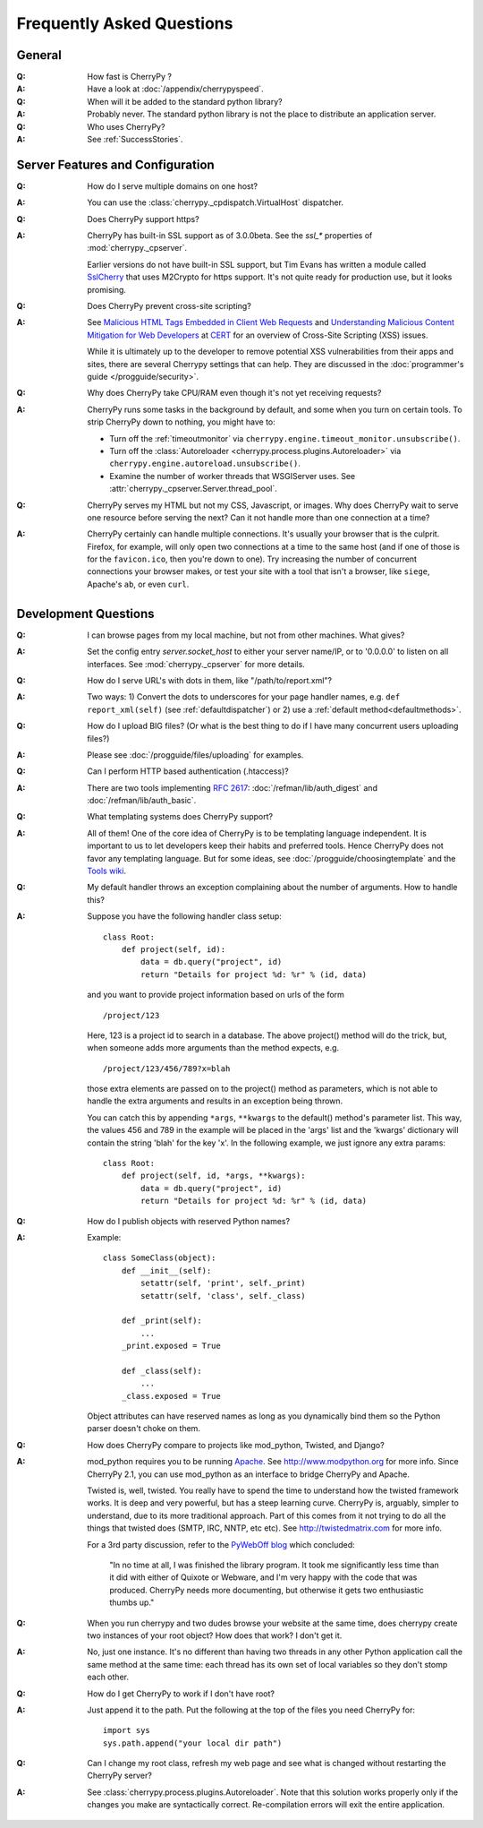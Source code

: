 .. _faq:

**************************
Frequently Asked Questions
**************************

General
=======

:Q: How fast is CherryPy ?

:A: Have a look at :doc:`/appendix/cherrypyspeed`.

:Q: When will it be added to the standard python library?

:A: Probably never. The standard python library is not the place to distribute
    an application server.

:Q: Who uses CherryPy?

:A: See :ref:`SuccessStories`.


Server Features and Configuration
=================================

:Q: How do I serve multiple domains on one host?

:A: You can use the :class:`cherrypy._cpdispatch.VirtualHost` dispatcher.

:Q: Does CherryPy support https?

:A: CherryPy has built-in SSL support as of 3.0.0beta. See the `ssl_*`
    properties of :mod:`cherrypy._cpserver`.
    
    Earlier versions do not have built-in SSL support, but Tim Evans has
    written a module called `SslCherry <http://tools.cherrypy.org/wiki/SSLWithM2Crypto>`_
    that uses M2Crypto for https support.  It's not quite ready for production
    use, but it looks promising.

:Q: Does CherryPy prevent cross-site scripting?

:A: See `Malicious HTML Tags Embedded in Client Web Requests <http://www.cert.org/advisories/CA-2000-02.html>`_
    and `Understanding Malicious Content Mitigation for Web Developers <http://www.cert.org/tech_tips/malicious_code_mitigation.html>`_
    at `CERT <http://www.cert.org/>`_ for an overview of Cross-Site Scripting
    (XSS) issues.

    While it is ultimately up to the developer to remove potential XSS
    vulnerabilities from their apps and sites, there are several Cherrypy
    settings that can help. They are discussed in the
    :doc:`programmer's guide </progguide/security>`.

:Q: Why does CherryPy take CPU/RAM even though it's not yet receiving requests?

:A: CherryPy runs some tasks in the background by default, and some when you
    turn on certain tools. To strip CherryPy down to nothing, you might have to:
    
    * Turn off the :ref:`timeoutmonitor`
      via ``cherrypy.engine.timeout_monitor.unsubscribe()``.
    * Turn off the :class:`Autoreloader <cherrypy.process.plugins.Autoreloader>`
      via ``cherrypy.engine.autoreload.unsubscribe()``.
    * Examine the number of worker threads that WSGIServer uses.
      See :attr:`cherrypy._cpserver.Server.thread_pool`.

:Q: CherryPy serves my HTML but not my CSS, Javascript, or images. Why does
    CherryPy wait to serve one resource before serving the next? Can it not
    handle more than one connection at a time?

:A: CherryPy certainly can handle multiple connections. It's usually your
    browser that is the culprit. Firefox, for example, will only open two
    connections at a time to the same host (and if one of those is for the
    ``favicon.ico``, then you're down to one). Try increasing the number of
    concurrent connections your browser makes, or test your site with a tool
    that isn't a browser, like ``siege``, Apache's ``ab``, or even ``curl``.

Development Questions
=====================

:Q: I can browse pages from my local machine, but not from other machines. What gives?

:A: Set the config entry `server.socket_host` to either your server name/IP,
    or to '0.0.0.0' to listen on all interfaces.
    See :mod:`cherrypy._cpserver` for more details.

:Q: How do I serve URL's with dots in them, like "/path/to/report.xml"?

:A: Two ways: 1) Convert the dots to underscores for your page handler names,
    e.g. ``def report_xml(self)``
    (see :ref:`defaultdispatcher`) or 2) use a :ref:`default method<defaultmethods>`.

:Q: How do I upload BIG files? (Or what is the best thing to do if I have many
    concurrent users uploading files?)

:A: Please see :doc:`/progguide/files/uploading` for examples.

:Q: Can I perform HTTP based authentication (.htaccess)?

:A: There are two tools implementing :rfc:`2617`: :doc:`/refman/lib/auth_digest`
    and :doc:`/refman/lib/auth_basic`.

:Q: What templating systems does CherryPy support? 

:A: All of them! One of the core idea of CherryPy is to be templating
    language independent. It is important to us to let developers keep
    their habits and preferred tools. Hence CherryPy does not favor any
    templating language. But for some ideas, see
    :doc:`/progguide/choosingtemplate` and the
    `Tools wiki <http://tools.cherrypy.org/wiki/>`_.

:Q: My default handler throws an exception complaining about the number of
    arguments. How to handle this?

:A: Suppose you have the following handler class setup: ::
    
        class Root:
            def project(self, id):
                data = db.query("project", id)
                return "Details for project %d: %r" % (id, data)
    
    and you want to provide project information based on urls of the form ::
    
        /project/123
    
    Here, 123 is a project id to search in a database. The above project()
    method will do the trick, but, when someone adds more arguments than the
    method expects, e.g. ::
    
        /project/123/456/789?x=blah
    
    those extra elements are passed on to the project() method as parameters, which 
    is not able to handle the extra arguments and results in an exception being thrown.
    
    You can catch this by appending ``*args``, ``**kwargs`` to the default()
    method's parameter list. This way, the values 456 and 789 in the example
    will be placed in the 'args' list and the 'kwargs' dictionary will contain
    the string 'blah' for the key 'x'. In the following example, we just
    ignore any extra params: ::
    
        class Root:
            def project(self, id, *args, **kwargs):
                data = db.query("project", id)
                return "Details for project %d: %r" % (id, data)

:Q: How do I publish objects with reserved Python names?

:A: Example: ::
    
        class SomeClass(object):
            def __init__(self):
                setattr(self, 'print', self._print)
                setattr(self, 'class', self._class)
           
            def _print(self):
                ...
            _print.exposed = True
           
            def _class(self):
                ...
            _class.exposed = True 
    
    Object attributes can have reserved names as long as you dynamically
    bind them so the Python parser doesn't choke on them.

:Q: How does CherryPy compare to projects like mod_python, Twisted, and Django?

:A: mod_python requires you to be running `Apache <http://httpd.apache.org/>`_.
    See http://www.modpython.org for more info. Since CherryPy 2.1, you can
    use mod_python as an interface to bridge CherryPy and Apache.
    
    Twisted is, well, twisted. You really have to spend the time to understand
    how the twisted framework works. It is deep and very powerful, but has a
    steep learning curve. CherryPy is, arguably, simpler to understand, due to
    its more traditional approach. Part of this comes from it not trying to do
    all the things that twisted does (SMTP, IRC, NNTP, etc etc). See
    http://twistedmatrix.com for more info.
    
    For a 3rd party discussion, refer to the
    `PyWebOff blog <http://pyre.third-bit.com/pyweb/index.html>`_ which concluded:
  
      "In no time at all, I was finished the library program. It took me
      significantly less time than it did with either of Quixote or Webware,
      and I'm very happy with the code that was produced. CherryPy needs more
      documenting, but otherwise it gets two enthusiastic thumbs up."

:Q: When you run cherrypy and two dudes browse your website at the same time,
    does cherrypy create two instances of your root object? How does that work?
    I don't get it.

:A: No, just one instance. It's no different than having two threads in any
    other Python application call the same method at the same time: each
    thread has its own set of local variables so they don't stomp each other.

:Q: How do I get CherryPy to work if I don't have root?

:A: Just append it to the path.  Put the following at the top of the files
    you need CherryPy for: ::
    
        import sys
        sys.path.append("your local dir path")

:Q: Can I change my root class, refresh my web page and see what is changed
    without restarting the CherryPy server?

:A: See :class:`cherrypy.process.plugins.Autoreloader`. Note that this solution
    works properly only if the changes you make are syntactically correct.
    Re-compilation errors will exit the entire application.

